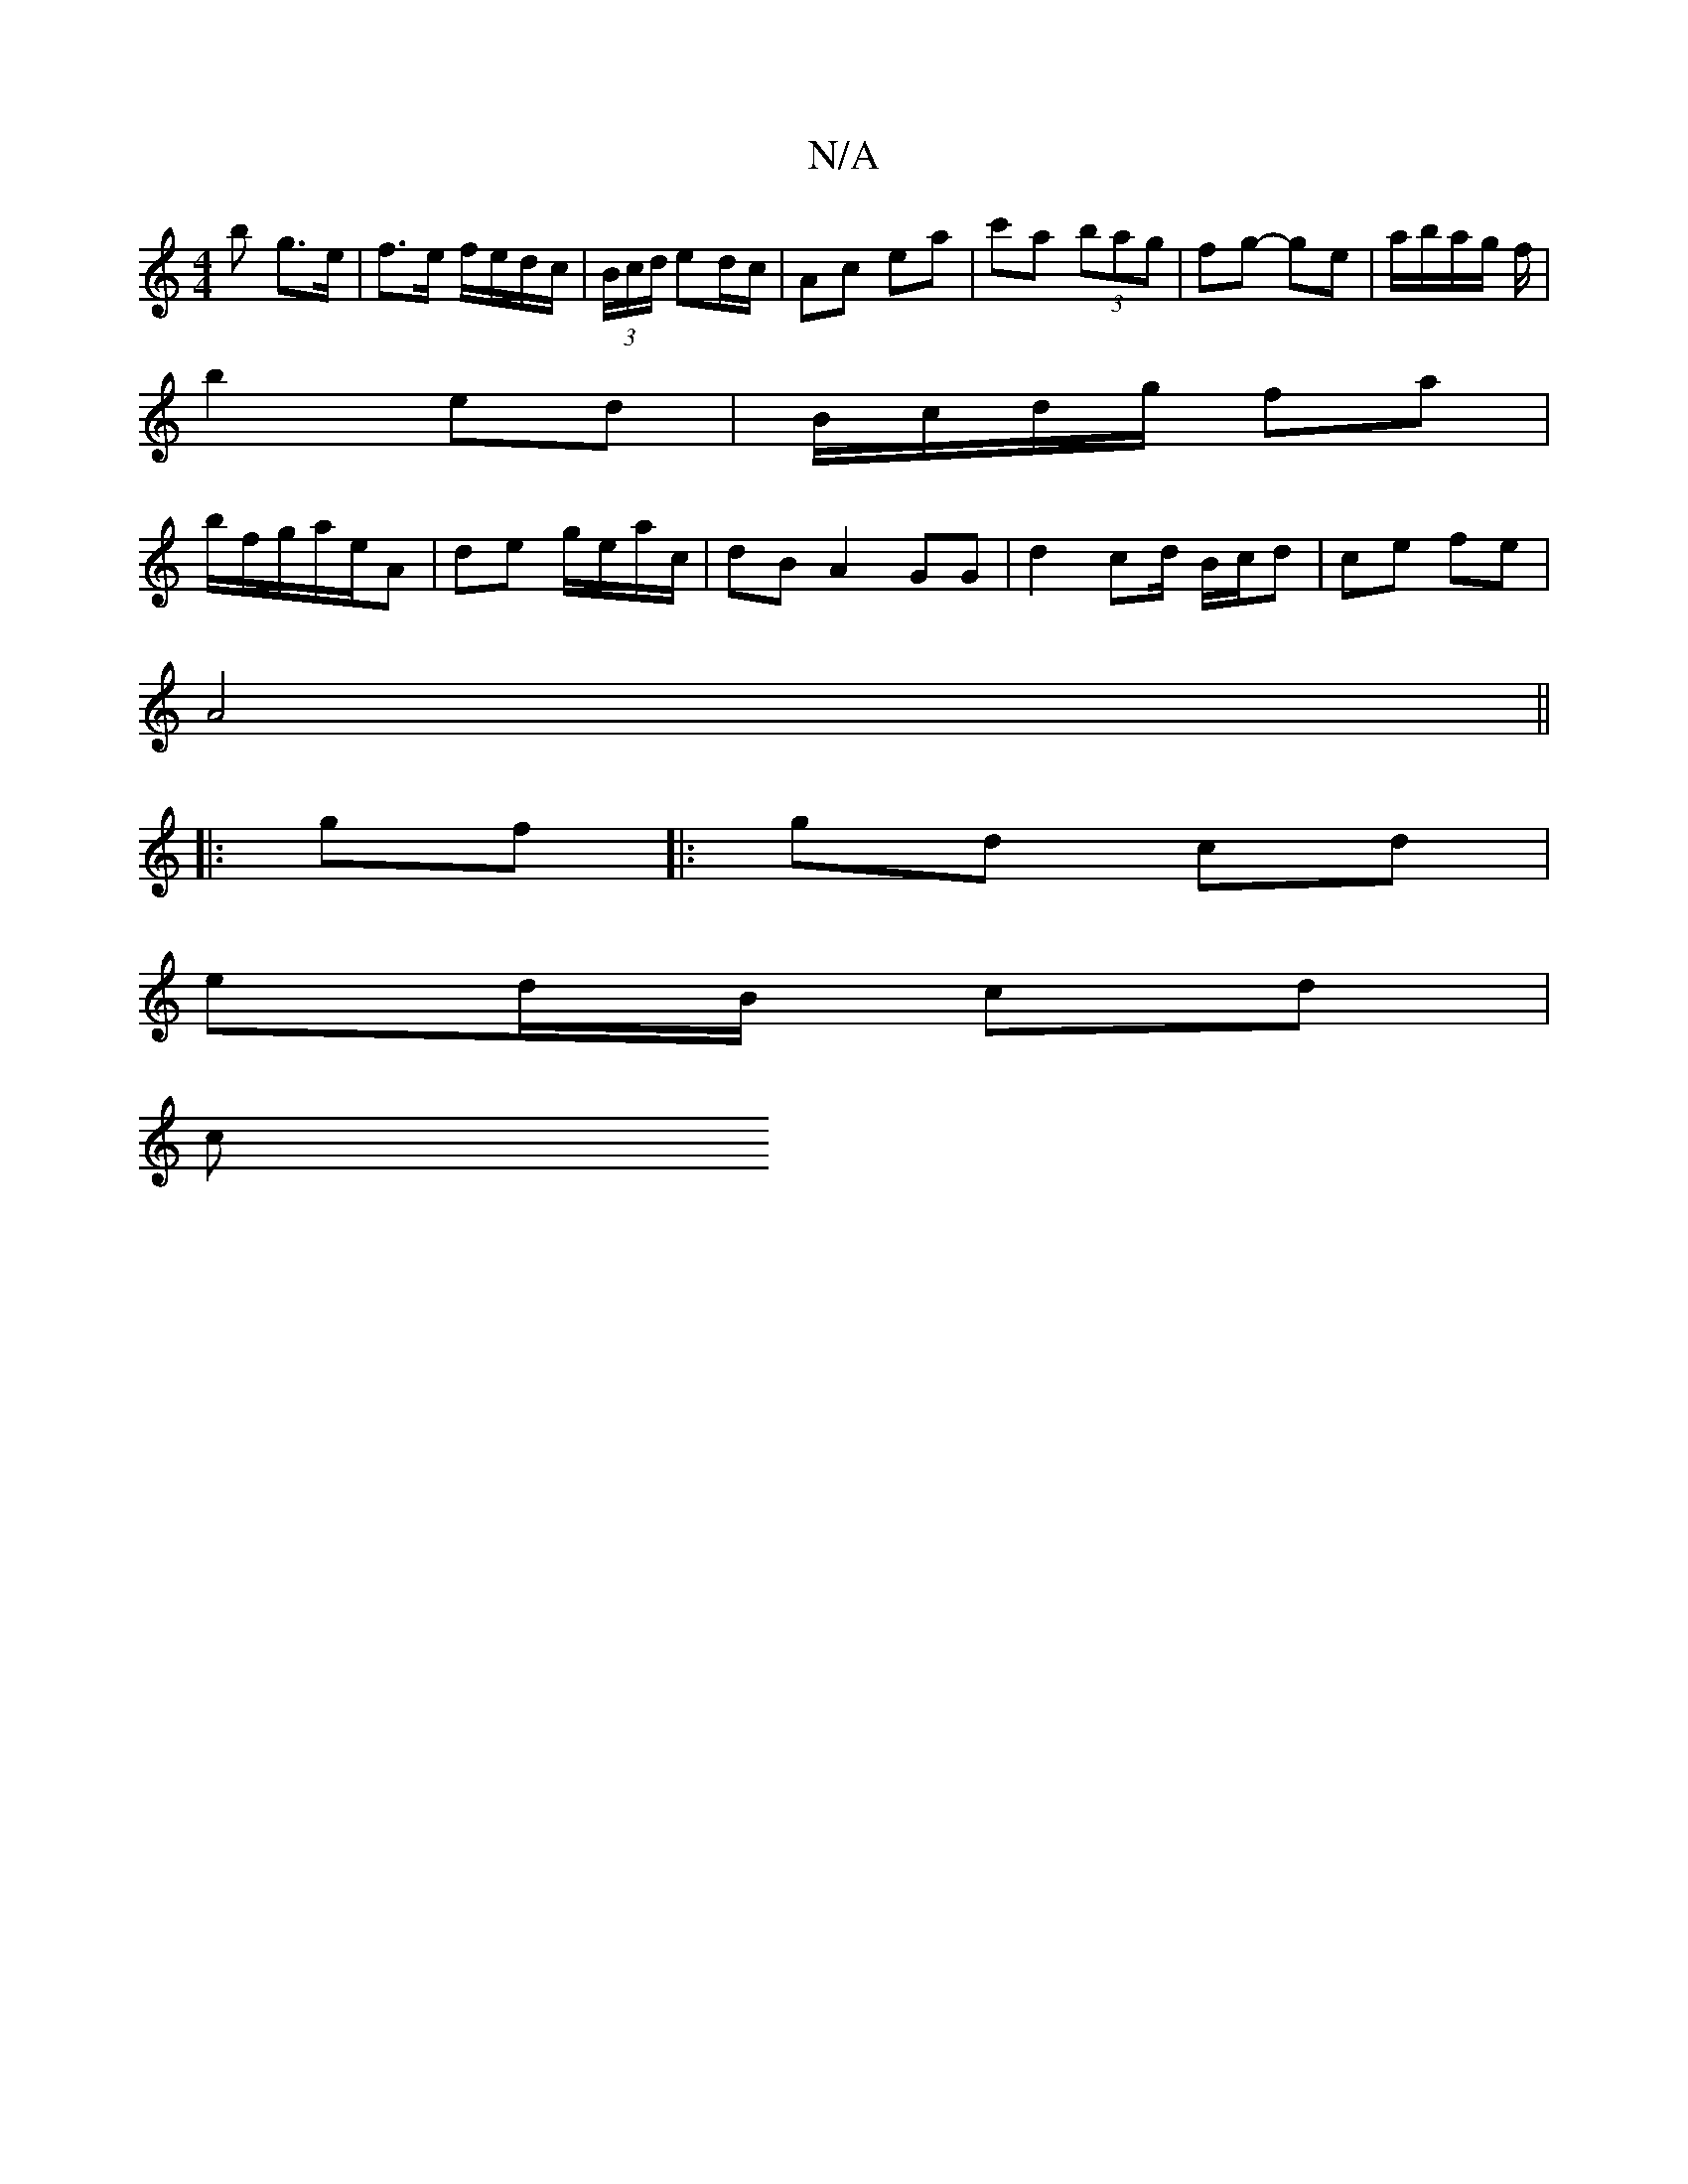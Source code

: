 X:1
T:N/A
M:4/4
R:N/A
K:Cmajor
b g>e |f>e f/e/d/c/ | (3B/c/d/ ed/c/ | Ac ea | c'a (3bag | fg- ge | a/b/a/g/ f/|
b2 ed | B/c/d/2g/2 fa |
b/f/g/2a/e/A | de g/e/a/c/ |- dBA2 GG | d2 cd/ B/c/d | ce fe |
A4 ||
|:gf|:gd cd |
ed/B/ cd |
c